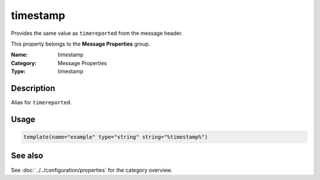 .. _prop-message-timestamp:
.. _properties.message.timestamp:

timestamp
=========

.. index::
   single: properties; timestamp
   single: timestamp

.. summary-start

Provides the same value as ``timereported`` from the message header.

.. summary-end

This property belongs to the **Message Properties** group.

:Name: timestamp
:Category: Message Properties
:Type: timestamp

Description
-----------
Alias for ``timereported``.

Usage
-----
.. _properties.message.timestamp-usage:

.. code-block:: rsyslog

   template(name="example" type="string" string="%timestamp%")

See also
--------
See :doc:`../../configuration/properties` for the category overview.
